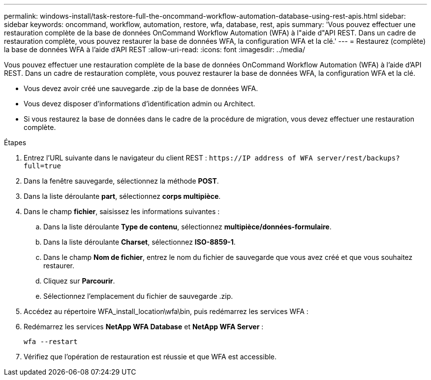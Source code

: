 ---
permalink: windows-install/task-restore-full-the-oncommand-workflow-automation-database-using-rest-apis.html 
sidebar: sidebar 
keywords: oncommand, workflow, automation, restore, wfa, database, rest, apis 
summary: 'Vous pouvez effectuer une restauration complète de la base de données OnCommand Workflow Automation (WFA) à l"aide d"API REST. Dans un cadre de restauration complète, vous pouvez restaurer la base de données WFA, la configuration WFA et la clé.' 
---
= Restaurez (complète) la base de données WFA à l'aide d'API REST
:allow-uri-read: 
:icons: font
:imagesdir: ../media/


[role="lead"]
Vous pouvez effectuer une restauration complète de la base de données OnCommand Workflow Automation (WFA) à l'aide d'API REST. Dans un cadre de restauration complète, vous pouvez restaurer la base de données WFA, la configuration WFA et la clé.

* Vous devez avoir créé une sauvegarde .zip de la base de données WFA.
* Vous devez disposer d'informations d'identification admin ou Architect.
* Si vous restaurez la base de données dans le cadre de la procédure de migration, vous devez effectuer une restauration complète.


.Étapes
. Entrez l'URL suivante dans le navigateur du client REST : `+https://IP address of WFA server/rest/backups?full=true+`
. Dans la fenêtre sauvegarde, sélectionnez la méthode *POST*.
. Dans la liste déroulante *part*, sélectionnez *corps multipièce*.
. Dans le champ *fichier*, saisissez les informations suivantes :
+
.. Dans la liste déroulante *Type de contenu*, sélectionnez *multipièce/données-formulaire*.
.. Dans la liste déroulante *Charset*, sélectionnez *ISO-8859-1*.
.. Dans le champ *Nom de fichier*, entrez le nom du fichier de sauvegarde que vous avez créé et que vous souhaitez restaurer.
.. Cliquez sur *Parcourir*.
.. Sélectionnez l'emplacement du fichier de sauvegarde .zip.


. Accédez au répertoire WFA_install_location\wfa\bin, puis redémarrez les services WFA :
. Redémarrez les services *NetApp WFA Database* et *NetApp WFA Server* :
+
`wfa --restart`

. Vérifiez que l'opération de restauration est réussie et que WFA est accessible.

